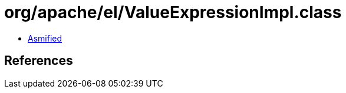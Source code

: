 = org/apache/el/ValueExpressionImpl.class

 - link:ValueExpressionImpl-asmified.java[Asmified]

== References

